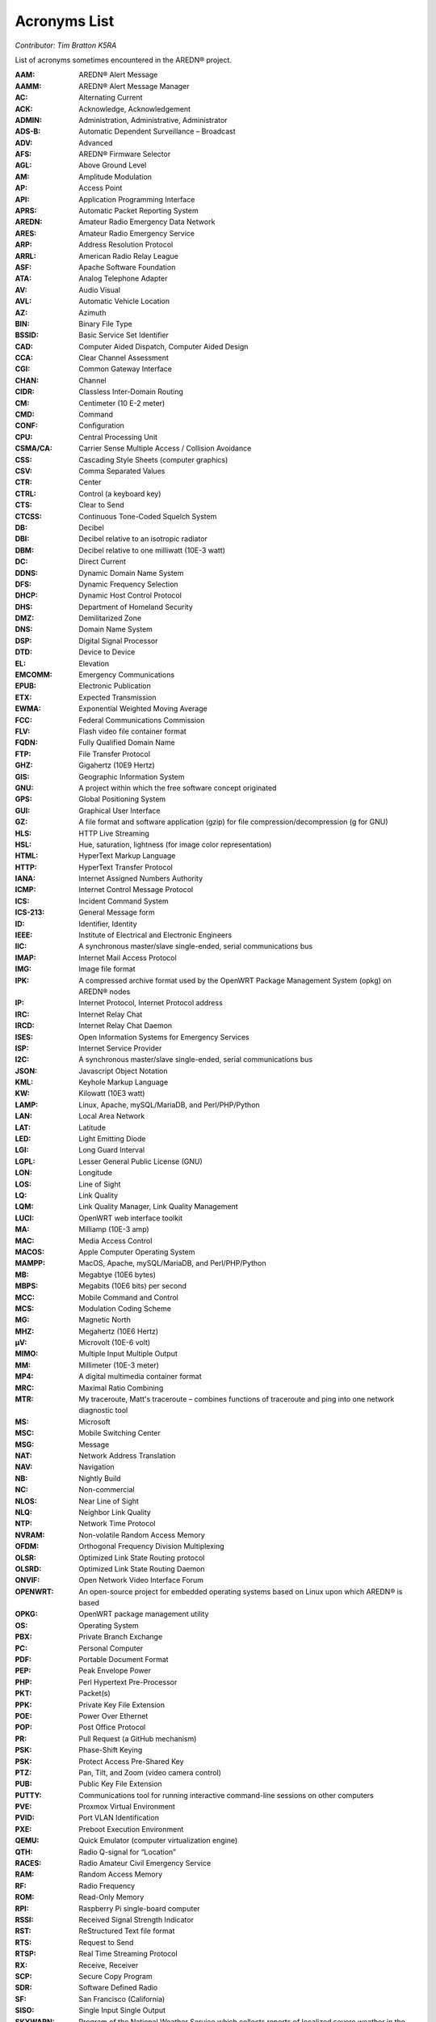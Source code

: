 =============
Acronyms List
=============

*Contributor: Tim Bratton K5RA*

List of acronyms sometimes encountered in the AREDN® project.

:AAM: AREDN® Alert Message
:AAMM: AREDN® Alert Message Manager
:AC: Alternating Current
:ACK: Acknowledge, Acknowledgement
:ADMIN: Administration, Administrative, Administrator
:ADS-B: Automatic Dependent Surveillance – Broadcast
:ADV: Advanced
:AFS: AREDN® Firmware Selector
:AGL: Above Ground Level
:AM: Amplitude Modulation
:AP: Access Point
:API: Application Programming Interface
:APRS: Automatic Packet Reporting System
:AREDN: Amateur Radio Emergency Data Network
:ARES: Amateur Radio Emergency Service
:ARP: Address Resolution Protocol
:ARRL: American Radio Relay League
:ASF: Apache Software Foundation
:ATA: Analog Telephone Adapter
:AV: Audio Visual
:AVL: Automatic Vehicle Location
:AZ: Azimuth
:BIN: Binary File Type
:BSSID: Basic Service Set Identifier
:CAD: Computer Aided Dispatch, Computer Aided Design
:CCA: Clear Channel Assessment
:CGI: Common Gateway Interface
:CHAN: Channel
:CIDR: Classless Inter-Domain Routing
:CM: Centimeter (10 E-2 meter)
:CMD: Command
:CONF: Configuration
:CPU: Central Processing Unit
:CSMA/CA: Carrier Sense Multiple Access / Collision Avoidance
:CSS: Cascading Style Sheets (computer graphics)
:CSV: Comma Separated Values
:CTR: Center
:CTRL: Control (a keyboard key)
:CTS: Clear to Send
:CTCSS: Continuous Tone-Coded Squelch System
:DB: Decibel
:DBI: Decibel relative to an isotropic radiator
:DBM: Decibel relative to one milliwatt (10E-3 watt)
:DC: Direct Current
:DDNS: Dynamic Domain Name System
:DFS: Dynamic Frequency Selection
:DHCP: Dynamic Host Control Protocol
:DHS: Department of Homeland Security
:DMZ: Demilitarized Zone
:DNS: Domain Name System
:DSP: Digital Signal Processor
:DTD: Device to Device
:EL: Elevation
:EMCOMM: Emergency Communications
:EPUB: Electronic Publication
:ETX: Expected Transmission
:EWMA: Exponential Weighted Moving Average
:FCC: Federal Communications Commission
:FLV: Flash video file container format
:FQDN: Fully Qualified Domain Name
:FTP: File Transfer Protocol
:GHZ: Gigahertz (10E9 Hertz)
:GIS: Geographic Information System
:GNU: A project within which the free software concept originated
:GPS: Global Positioning System
:GUI: Graphical User Interface
:GZ: A file format and software application (gzip) for file compression/decompression (g for GNU)
:HLS: HTTP Live Streaming
:HSL: Hue, saturation, lightness (for image color representation)
:HTML: HyperText Markup Language
:HTTP: HyperText Transfer Protocol
:IANA: Internet Assigned Numbers Authority
:ICMP: Internet Control Message Protocol
:ICS: Incident Command System
:ICS-213: General Message form
:ID: Identifier, Identity
:IEEE: Institute of Electrical and Electronic Engineers
:IIC: A synchronous master/slave single-ended, serial communications bus
:IMAP: Internet Mail Access Protocol
:IMG: Image file format
:IPK: A compressed archive format used by the OpenWRT Package Management System (opkg) on AREDN® nodes
:IP: Internet Protocol, Internet Protocol address
:IRC: Internet Relay Chat
:IRCD: Internet Relay Chat Daemon
:ISES: Open Information Systems for Emergency Services
:ISP: Internet Service Provider
:I2C: A synchronous master/slave single-ended, serial communications bus
:JSON: Javascript Object Notation
:KML: Keyhole Markup Language
:KW: Kilowatt (10E3 watt)
:LAMP: Linux, Apache, mySQL/MariaDB, and Perl/PHP/Python
:LAN: Local Area Network
:LAT: Latitude
:LED: Light Emitting Diode
:LGI: Long Guard Interval
:LGPL: Lesser General Public License (GNU)
:LON: Longitude
:LOS: Line of Sight
:LQ: Link Quality
:LQM: Link Quality Manager, Link Quality Management
:LUCI: OpenWRT web interface toolkit
:MA: Milliamp (10E-3 amp)
:MAC: Media Access Control
:MACOS: Apple Computer Operating System
:MAMPP: MacOS, Apache, mySQL/MariaDB, and Perl/PHP/Python
:MB: Megabtye (10E6 bytes)
:MBPS: Megabits (10E6 bits) per second
:MCC: Mobile Command and Control
:MCS: Modulation Coding Scheme
:MG: Magnetic North
:MHZ: Megahertz (10E6 Hertz)
:µV: Microvolt (10E-6 volt)
:MIMO: Multiple Input Multiple Output
:MM: Millimeter (10E-3 meter)
:MP4: A digital multimedia container format
:MRC: Maximal Ratio Combining
:MTR: My traceroute, Matt's traceroute – combines functions of traceroute and ping into one network diagnostic tool
:MS: Microsoft
:MSC: Mobile Switching Center
:MSG: Message
:NAT: Network Address Translation
:NAV: Navigation
:NB: Nightly Build
:NC: Non-commercial
:NLOS: Near Line of Sight
:NLQ: Neighbor Link Quality
:NTP: Network Time Protocol
:NVRAM: Non-volatile Random Access Memory
:OFDM: Orthogonal Frequency Division Multiplexing
:OLSR: Optimized Link State Routing protocol
:OLSRD: Optimized Link State Routing Daemon
:ONVIF: Open Network Video Interface Forum
:OPENWRT: An open-source project for embedded operating systems based on Linux upon which AREDN® is based
:OPKG: OpenWRT package management utility
:OS: Operating System
:PBX: Private Branch Exchange
:PC: Personal Computer
:PDF: Portable Document Format
:PEP: Peak Envelope Power
:PHP: Perl Hypertext Pre-Processor
:PKT: Packet(s)
:PPK: Private Key File Extension
:POE: Power Over Ethernet
:POP: Post Office Protocol
:PR: Pull Request (a GitHub mechanism)
:PSK: Phase-Shift Keying
:PSK: Protect Access Pre-Shared Key
:PTZ: Pan, Tilt, and Zoom (video camera control)
:PUB: Public Key File Extension
:PUTTY: Communications tool for running interactive command-line sessions on other computers
:PVE: Proxmox Virtual Environment
:PVID: Port VLAN Identification
:PXE: Preboot Execution Environment
:QEMU: Quick Emulator (computer virtualization engine)
:QTH: Radio Q-signal for “Location”
:RACES: Radio Amateur Civil Emergency Service
:RAM: Random Access Memory
:RF: Radio Frequency
:ROM: Read-Only Memory
:RPI: Raspberry Pi single-board computer
:RSSI: Received Signal Strength Indicator
:RST: ReStructured Text file format
:RTS: Request to Send
:RTSP: Real Time Streaming Protocol
:RX: Receive, Receiver
:SCP: Secure Copy Program
:SDR: Software Defined Radio
:SF: San Francisco (California)
:SISO: Single Input Single Output
:SKYWARN: Program of the National Weather Service which collects reports of localized severe weather in the United States
:SMS: Short Message Service
:SMTP: Simple Mail Transfer Protocol
:SNMP: Simple Network Management Protocol
:SNR: Signal to Noise Ratio
:SOP: Standard Operating Procedure
:SQL: Structured Query Language for relational databases
:SS: Spread Spectrum
:SSH: Secure Shell
:SSID: Service Set Identifier
:SSL: Secure Sockets Layer
:TCP: Transmission Control Protocol
:TCP/IP: Transmission Control Protocol/Internet Protocol
:TDMA: Time Division Multiple Access
:TELNET: Command line terminal program
:TFTP: Trivial File Transfer Protocol
:TMP: temporary
:TN: True North
:TOH: OpenWRT Table of Hardware
:TX: Transmit, Transmitter
:UCI: OpenWRT Unified Configuration Interface
:UDP: User Datagram Protocol
:UI: User Interface
:URL: Universal Resource Locator
:USB: Universal Serial Bus
:V: Volts
:V2V: Virtual-to-virtual VM migration program
:VDC: Volts – Direct Current
:VLAN: Virtual Local Area Network
:VLC: VideoLAN Client
:VM: Virtual Machine
:VMDK: Virtual Machine Disk format
:VOIP: Voice over IP
:W: Watt (unit of power)
:WAN: Wide Area Network
:WEBRTC: Web Real-Time Communication - open-source project to facility web communications
:WG: WireGuard
:WGT: Weight
:WIFI: Family of wireless networking protocols based on IEEE 802.11 standard
:WIMAX: Family of wireless communication protocols based on IEEE 802.16 standard
:WIN: Microsoft Windows
:WINLINK: Worldwide radio messaging system using amateur radio frequencies
:WINSCP: Secure file copy program for Windows
:WISP: Wireless Internet Service Provider
:WPA: WiFi Protected Access encryption method (WPA/WPA2/WPA3)
:WX: Weather
:XLINK: Cross-Link configured to pass AREDN® data between non-AREDN® devices
:XMPP: Extensible Messaging and Presence Protocol
:YAAC: Yet Another ARPS Client
:ZIP: File format and software application used for file compression/decompression
